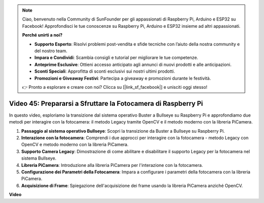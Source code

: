 .. note::

    Ciao, benvenuto nella Community di SunFounder per gli appassionati di Raspberry Pi, Arduino e ESP32 su Facebook! Approfondisci le tue conoscenze su Raspberry Pi, Arduino e ESP32 insieme ad altri appassionati.

    **Perché unirti a noi?**

    - **Supporto Esperto**: Risolvi problemi post-vendita e sfide tecniche con l’aiuto della nostra community e del nostro team.
    - **Impara e Condividi**: Scambia consigli e tutorial per migliorare le tue competenze.
    - **Anteprime Esclusive**: Ottieni accesso anticipato agli annunci di nuovi prodotti e alle anticipazioni.
    - **Sconti Speciali**: Approfitta di sconti esclusivi sui nostri ultimi prodotti.
    - **Promozioni e Giveaway Festivi**: Partecipa a giveaway e promozioni durante le festività.

    👉 Pronto a esplorare e creare con noi? Clicca su [|link_sf_facebook|] e unisciti oggi stesso!

Video 45: Prepararsi a Sfruttare la Fotocamera di Raspberry Pi
=======================================================================================

In questo video, esploriamo la transizione dal sistema operativo Buster a Bullseye su Raspberry Pi e approfondiamo due metodi per interagire con la fotocamera: 
il metodo Legacy tramite OpenCV e il metodo moderno con la libreria PiCamera.

1. **Passaggio al sistema operativo Bullseye**: Scopri la transizione da Buster a Bullseye su Raspberry Pi.
2. **Interazione con la fotocamera**: Comprendi i due approcci per interagire con la fotocamera - metodo Legacy con OpenCV e metodo moderno con la libreria PiCamera.
3. **Supporto Camera Legacy**: Dimostrazione di come abilitare e disabilitare il supporto Legacy per la fotocamera nel sistema Bullseye.
4. **Libreria PiCamera**: Introduzione alla libreria PiCamera per l'interazione con la fotocamera.
5. **Configurazione dei Parametri della Fotocamera**: Impara a configurare i parametri della fotocamera con la libreria PiCamera.
6. **Acquisizione di Frame**: Spiegazione dell'acquisizione dei frame usando la libreria PiCamera anziché OpenCV.

**Video**

.. raw:: html

    <iframe width="700" height="500" src="https://www.youtube.com/embed/W_5ZVUmZucA?si=msKAUsRnnhrFlQad" title="YouTube video player" frameborder="0" allow="accelerometer; autoplay; clipboard-write; encrypted-media; gyroscope; picture-in-picture; web-share" allowfullscreen></iframe>

